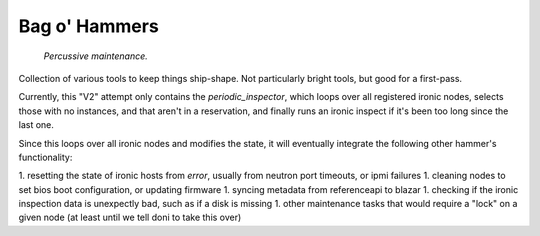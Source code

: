 =======================
Bag o' Hammers
=======================

    *Percussive maintenance.*

Collection of various tools to keep things ship-shape. Not particularly bright tools, but good for a first-pass.


Currently, this "V2" attempt only contains the `periodic_inspector`, which loops over all registered ironic nodes, 
selects those with no instances, and that aren't in a reservation, and finally runs an ironic inspect if it's been too long since the last one.

Since this loops over all ironic nodes and modifies the state, it will eventually integrate the following other hammer's functionality:

1. resetting the state of ironic hosts from `error`, usually from neutron port timeouts, or ipmi failures
1. cleaning nodes to set bios boot configuration, or updating firmware
1. syncing metadata from referenceapi to blazar
1. checking if the ironic inspection data is unexpectly bad, such as if a disk is missing
1. other maintenance tasks that would require a "lock" on a given node (at least until we tell doni to take this over)